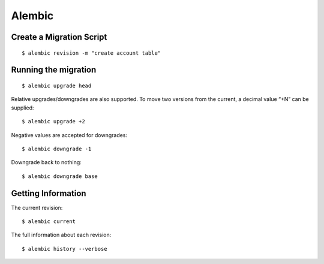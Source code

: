 Alembic
=======

Create a Migration Script
-------------------------

::

    $ alembic revision -m "create account table"


Running the migration
---------------------

::

    $ alembic upgrade head

Relative upgrades/downgrades are also supported. To move two versions from the current, a decimal value “+N” can be supplied:

::

    $ alembic upgrade +2

Negative values are accepted for downgrades:

::

    $ alembic downgrade -1

Downgrade back to nothing:

::

    $ alembic downgrade base


Getting Information
-------------------

The current revision:

::

    $ alembic current

The full information about each revision:

::

    $ alembic history --verbose
